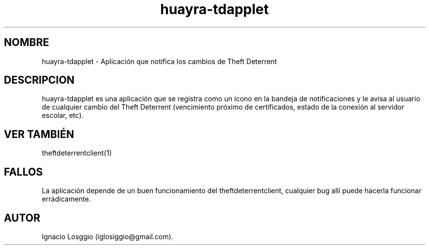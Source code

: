 .TH huayra-tdapplet 1 "28 Junio 2017" "Huayra Utils" "Huayra Theft Deterrent Applet"
.SH NOMBRE
huayra-tdapplet \- Aplicación que notifica los cambios de Theft Deterrent
.SH DESCRIPCION
huayra-tdapplet es una aplicación que se registra como un ícono en la bandeja
de notificaciones y le avisa al usuario de cualquier cambio del Theft Deterrent
(vencimiento próximo de certificados, estado de la conexión al servidor escolar, etc).
.SH VER TAMBIÉN
theftdeterrentclient(1)
.SH FALLOS
La aplicación depende de un buen funcionamiento del theftdeterrentclient,
cualquier bug allí puede hacerla funcionar errádicamente.
.SH AUTOR
Ignacio Losggio (iglosiggio@gmail.com).
